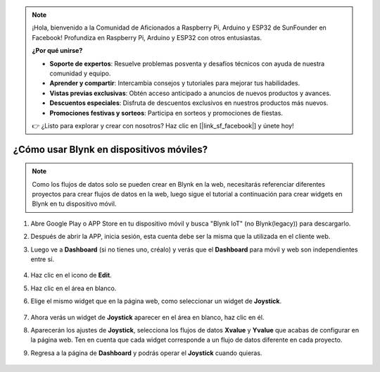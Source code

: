 .. note::

    ¡Hola, bienvenido a la Comunidad de Aficionados a Raspberry Pi, Arduino y ESP32 de SunFounder en Facebook! Profundiza en Raspberry Pi, Arduino y ESP32 con otros entusiastas.

    **¿Por qué unirse?**

    - **Soporte de expertos**: Resuelve problemas posventa y desafíos técnicos con ayuda de nuestra comunidad y equipo.
    - **Aprender y compartir**: Intercambia consejos y tutoriales para mejorar tus habilidades.
    - **Vistas previas exclusivas**: Obtén acceso anticipado a anuncios de nuevos productos y avances.
    - **Descuentos especiales**: Disfruta de descuentos exclusivos en nuestros productos más nuevos.
    - **Promociones festivas y sorteos**: Participa en sorteos y promociones de fiestas.

    👉 ¿Listo para explorar y crear con nosotros? Haz clic en [|link_sf_facebook|] y únete hoy!

.. _blynk_mobile:

¿Cómo usar Blynk en dispositivos móviles?
============================================

.. note::

    Como los flujos de datos solo se pueden crear en Blynk en la web, necesitarás referenciar diferentes proyectos para crear flujos de datos en la web, luego sigue el tutorial a continuación para crear widgets en Blynk en tu dispositivo móvil.


#. Abre Google Play o APP Store en tu dispositivo móvil y busca "Blynk IoT" (no Blynk(legacy)) para descargarlo.
#. Después de abrir la APP, inicia sesión, esta cuenta debe ser la misma que la utilizada en el cliente web.
#. Luego ve a **Dashboard** (si no tienes uno, créalo) y verás que el **Dashboard** para móvil y web son independientes entre sí.

    .. image:: img/APP_1.jpg

#. Haz clic en el icono de **Edit**.
#. Haz clic en el área en blanco.
#. Elige el mismo widget que en la página web, como seleccionar un widget de **Joystick**.

    .. image:: img/APP_2.jpg

#. Ahora verás un widget de **Joystick** aparecer en el área en blanco, haz clic en él.
#. Aparecerán los ajustes de **Joystick**, selecciona los flujos de datos **Xvalue** y **Yvalue** que acabas de configurar en la página web. Ten en cuenta que cada widget corresponde a un flujo de datos diferente en cada proyecto.
#. Regresa a la página de **Dashboard** y podrás operar el **Joystick** cuando quieras.

    .. image:: img/APP_3.jpg

